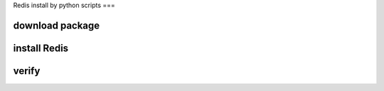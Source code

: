 Redis install by python scripts
===

.. autosummary::
   :toctree: generated

download package
----------------

install Redis
---------------

verify 
-----------
